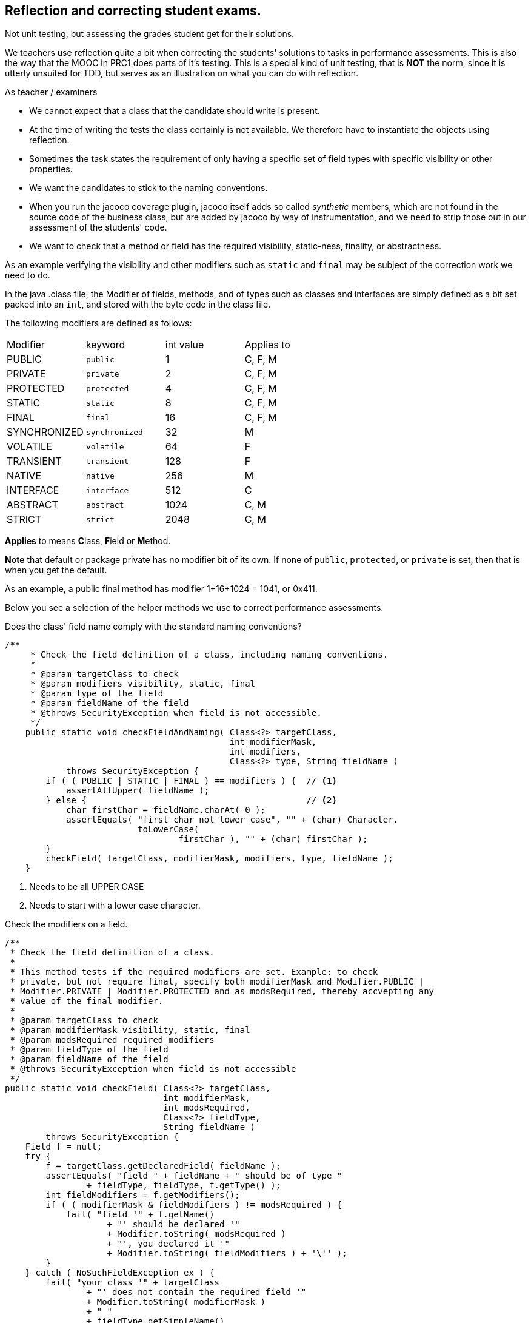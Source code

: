 ==  Reflection and correcting student exams.

[big]#Not unit testing, but assessing the grades student get for their solutions.#

We teachers use reflection quite a bit when correcting the students' solutions to tasks in performance assessments.
This is also the way that the MOOC in PRC1 does parts of it's testing.
This is a special kind of unit testing, that is [red]*NOT* the norm, since it is utterly unsuited for TDD,
but serves as an illustration on what you can do with reflection.

As teacher / examiners

* We cannot expect that a class that the candidate should write is present.
* At the time of writing the tests the class certainly is not available. We therefore have
  to instantiate the objects using reflection.
* Sometimes the task states the requirement of only having a specific set of field types with specific visibility or other properties.
* We want the candidates to stick to the naming conventions.
* When you run the jacoco coverage plugin, jacoco itself adds so called _synthetic_ members, which
  are not found in the source code of the business class, but are added by jacoco by way of instrumentation,
  and we need to strip those out in our assessment of the students' code.
* We want to check that a method or field has the required visibility, [blue]##static##-ness, [blue]##final##ity, or [blue]##abstract##ness.
// This information is defined as the set of modifiers of the member, and implemented as a simple set of bits, packed in a int.

As an example verifying the visibility and other modifiers such as `static` and `final` may be subject
of the correction work we need to do.

In the java .class file, the [blue]#Modifier# of fields, methods, and of types such as classes and interfaces
are simply defined as a bit set packed into an `int`, and stored with the byte code in the class file.

The following modifiers are defined as follows:

[cols="<,^,>,^",header]
|====
| Modifier     | keyword       | int value |  Applies to
| PUBLIC       | `public`	       |    1      |  C, F, M
| PRIVATE      | `private`       |    2      |  C, F, M
| PROTECTED	   | `protected`     |    4      |  C, F, M
| STATIC	     | `static`        |    8      |  C, F, M
| FINAL	       | `final`         |   16      |  C, F, M
| SYNCHRONIZED | `synchronized`  |   32      |  M
| VOLATILE	   | `volatile`      |   64      |  F
| TRANSIENT	   | `transient`     |  128      |  F
| NATIVE	     | `native`        |  256      |  M
| INTERFACE	   | `interface`     |  512      |  C
| ABSTRACT	   | `abstract`      | 1024      |  C, M
| STRICT	     | `strict`        | 2048      |  C, M
|====

*Applies* to means **C**lass, **F**ield or **M**ethod.

*Note* that default or package private has no modifier bit of its own. If none of
`public`, `protected`, or `private` is set, then that is when you get the default.

As an example, a [blue]#public# final method has modifier [green]#1+16+1024 = 1041, or 0x411#.

Below you see a selection of the helper methods we use to correct performance assessments.

.Does the class' field name comply with the standard naming conventions?
[source,java]
----
/**
     * Check the field definition of a class, including naming conventions.
     *
     * @param targetClass to check
     * @param modifiers visibility, static, final
     * @param type of the field
     * @param fieldName of the field
     * @throws SecurityException when field is not accessible.
     */
    public static void checkFieldAndNaming( Class<?> targetClass,
                                            int modifierMask,
                                            int modifiers,
                                            Class<?> type, String fieldName )
            throws SecurityException {
        if ( ( PUBLIC | STATIC | FINAL ) == modifiers ) {  // <1>
            assertAllUpper( fieldName );
        } else {                                           // <2>
            char firstChar = fieldName.charAt( 0 );
            assertEquals( "first char not lower case", "" + (char) Character.
                          toLowerCase(
                                  firstChar ), "" + (char) firstChar );
        }
        checkField( targetClass, modifierMask, modifiers, type, fieldName );
    }
----

<1> Needs to be all UPPER CASE
<2> Needs to start with a lower case character.

.Check the modifiers on a field.
[source,java]
----
/**
 * Check the field definition of a class.
 *
 * This method tests if the required modifiers are set. Example: to check
 * private, but not require final, specify both modifierMask and Modifier.PUBLIC |
 * Modifier.PRIVATE | Modifier.PROTECTED and as modsRequired, thereby accvepting any
 * value of the final modifier.
 *
 * @param targetClass to check
 * @param modifierMask visibility, static, final
 * @param modsRequired required modifiers
 * @param fieldType of the field
 * @param fieldName of the field
 * @throws SecurityException when field is not accessible
 */
public static void checkField( Class<?> targetClass,
                               int modifierMask,
                               int modsRequired,
                               Class<?> fieldType,
                               String fieldName )
        throws SecurityException {
    Field f = null;
    try {
        f = targetClass.getDeclaredField( fieldName );
        assertEquals( "field " + fieldName + " should be of type "
                + fieldType, fieldType, f.getType() );
        int fieldModifiers = f.getModifiers();
        if ( ( modifierMask & fieldModifiers ) != modsRequired ) {
            fail( "field '" + f.getName()
                    + "' should be declared '"
                    + Modifier.toString( modsRequired )
                    + "', you declared it '"
                    + Modifier.toString( fieldModifiers ) + '\'' );
        }
    } catch ( NoSuchFieldException ex ) {
        fail( "your class '" + targetClass
                + "' does not contain the required field '"
                + Modifier.toString( modifierMask )
                + " "
                + fieldType.getSimpleName()
                + " " + fieldName + "'" );
    }
}
----
